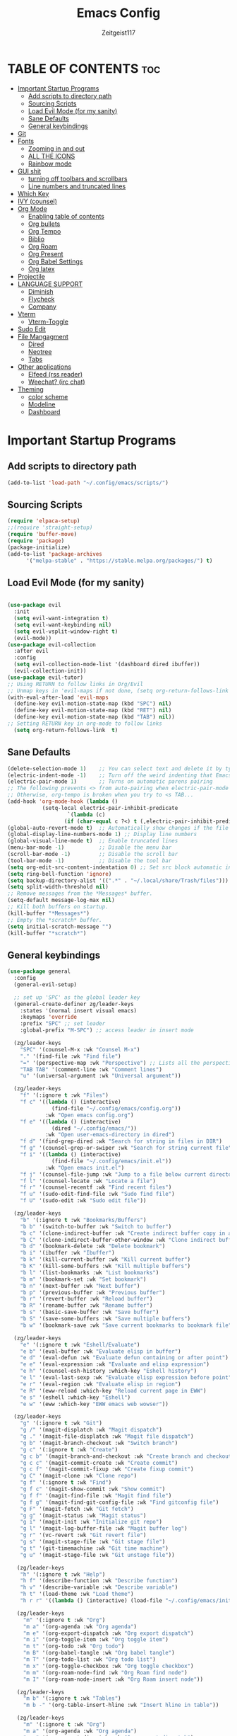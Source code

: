 #+TITLE: Emacs Config
#+AUTHOR: Zeitgeist117
#+DESCRIPTION: Zeitgeist's personal Emacs config
#+STARTUP: showeverything
#+OPTIONS: toc:2
* TABLE OF CONTENTS :toc:
- [[#important-startup-programs][Important Startup Programs]]
  - [[#add-scripts-to-directory-path][Add scripts to directory path]]
  - [[#sourcing-scripts][Sourcing Scripts]]
  - [[#load-evil-mode-for-my-sanity][Load Evil Mode (for my sanity)]]
  - [[#sane-defaults][Sane Defaults]]
  - [[#general-keybindings][General keybindings]]
- [[#git][Git]]
- [[#fonts][Fonts]]
  - [[#zooming-in-and-out][Zooming in and out]]
  - [[#all-the-icons][ALL THE ICONS]]
  - [[#rainbow-mode][Rainbow mode]]
- [[#gui-shit][GUI shit]]
  - [[#turning-off-toolbars-and-scrollbars][turning off toolbars and scrollbars]]
  - [[#line-numbers-and-truncated-lines][Line numbers and truncated lines]]
- [[#which-key][Which Key]]
- [[#ivy-counsel][IVY (counsel)]]
- [[#org-mode][Org Mode]]
  - [[#enabling-table-of-contents][Enabling table of contents]]
  - [[#org-bullets][Org bullets]]
  - [[#org-tempo][Org Tempo]]
  - [[#biblio][Biblio]]
  - [[#org-roam][Org Roam]]
  - [[#org-present][Org Present]]
  - [[#org-babel-settings][Org Babel Settings]]
  - [[#org-latex][Org latex]]
- [[#projectile][Projectile]]
- [[#language-support][LANGUAGE SUPPORT]]
  - [[#diminish][Diminish]]
  - [[#flycheck][Flycheck]]
  - [[#company][Company]]
- [[#vterm][Vterm]]
  - [[#vterm-toggle][Vterm-Toggle]]
- [[#sudo-edit][Sudo Edit]]
- [[#file-mangagment][File Mangagment]]
  - [[#dired][Dired]]
  - [[#neotree][Neotree]]
  - [[#tabs][Tabs]]
- [[#other-applications][Other applications]]
  - [[#elfeed-rss-reader][Elfeed (rss reader)]]
  - [[#weechat-irc-chat][Weechat? (irc chat)]]
- [[#theming][Theming]]
  - [[#color-scheme][color scheme]]
  - [[#modeline][Modeline]]
  - [[#dashboard][Dashboard]]

* Important Startup Programs
** Add scripts to directory path
#+begin_src emacs-lisp
(add-to-list 'load-path "~/.config/emacs/scripts/")
#+end_src
** Sourcing Scripts
#+begin_src emacs-lisp
(require 'elpaca-setup)
;;(require 'straight-setup)
(require 'buffer-move)
(require 'package)
(package-initialize)
(add-to-list 'package-archives
      '("melpa-stable" . "https://stable.melpa.org/packages/") t)
#+end_src

** Load Evil Mode (for my sanity)

#+begin_src emacs-lisp

(use-package evil
  :init
  (setq evil-want-integration t)
  (setq evil-want-keybinding nil)
  (setq evil-vsplit-window-right t)
  (evil-mode))  
(use-package evil-collection
  :after evil
  :config
  (setq evil-collection-mode-list '(dashboard dired ibuffer))
  (evil-collection-init))
(use-package evil-tutor)
;; Using RETURN to follow links in Org/Evil 
;; Unmap keys in 'evil-maps if not done, (setq org-return-follows-link t) will not work
(with-eval-after-load 'evil-maps
  (define-key evil-motion-state-map (kbd "SPC") nil)
  (define-key evil-motion-state-map (kbd "RET") nil)
  (define-key evil-motion-state-map (kbd "TAB") nil))
;; Setting RETURN key in org-mode to follow links
  (setq org-return-follows-link  t)

#+end_src

** Sane Defaults
#+begin_src emacs-lisp
(delete-selection-mode 1)    ;; You can select text and delete it by typing.
(electric-indent-mode -1)    ;; Turn off the weird indenting that Emacs does by default.
(electric-pair-mode 1)       ;; Turns on automatic parens pairing
;; The following prevents <> from auto-pairing when electric-pair-mode is on.
;; Otherwise, org-tempo is broken when you try to <s TAB...
(add-hook 'org-mode-hook (lambda ()
           (setq-local electric-pair-inhibit-predicate
                   `(lambda (c)
                  (if (char-equal c ?<) t (,electric-pair-inhibit-predicate c))))))
(global-auto-revert-mode t)  ;; Automatically show changes if the file has changed
(global-display-line-numbers-mode 1) ;; Display line numbers
(global-visual-line-mode t)  ;; Enable truncated lines
(menu-bar-mode -1)           ;; Disable the menu bar 
(scroll-bar-mode -1)         ;; Disable the scroll bar
(tool-bar-mode -1)           ;; Disable the tool bar
(setq org-edit-src-content-indentation 0) ;; Set src block automatic indent to 0 instead of 2.
(setq ring-bell-function 'ignore)
(setq backup-directory-alist '((".*" . "~/.local/share/Trash/files"))) ;; change backup saves location to trash folder
(setq split-width-threshold nil)
;; Remove messages from the *Messages* buffer.
(setq-default message-log-max nil)
;; Kill both buffers on startup.
(kill-buffer "*Messages*")
;; Empty the *scratch* buffer.
(setq initial-scratch-message "")
(kill-buffer "*scratch*")
#+end_src
** General keybindings

#+begin_src emacs-lisp
(use-package general
  :config
  (general-evil-setup)

  ;; set up 'SPC' as the global leader key
  (general-create-definer zg/leader-keys
    :states '(normal insert visual emacs)
    :keymaps 'override
    :prefix "SPC" ;; set leader
    :global-prefix "M-SPC") ;; access leader in insert mode

  (zg/leader-keys
    "SPC" '(counsel-M-x :wk "Counsel M-x")
    "." '(find-file :wk "Find file")
    "=" '(perspective-map :wk "Perspective") ;; Lists all the perspective keybindings
    "TAB TAB" '(comment-line :wk "Comment lines")
    "u" '(universal-argument :wk "Universal argument"))

  (zg/leader-keys
    "f" '(:ignore t :wk "Files")    
    "f c" '((lambda () (interactive)
              (find-file "~/.config/emacs/config.org")) 
            :wk "Open emacs config.org")
    "f e" '((lambda () (interactive)
              (dired "~/.config/emacs/")) 
            :wk "Open user-emacs-directory in dired")
    "f d" '(find-grep-dired :wk "Search for string in files in DIR")
    "f g" '(counsel-grep-or-swiper :wk "Search for string current file")
    "f i" '((lambda () (interactive)
              (find-file "~/.config/emacs/init.el")) 
            :wk "Open emacs init.el")
    "f j" '(counsel-file-jump :wk "Jump to a file below current directory")
    "f l" '(counsel-locate :wk "Locate a file")
    "f r" '(counsel-recentf :wk "Find recent files")
    "f u" '(sudo-edit-find-file :wk "Sudo find file")
    "f U" '(sudo-edit :wk "Sudo edit file"))

  (zg/leader-keys
    "b" '(:ignore t :wk "Bookmarks/Buffers")
    "b b" '(switch-to-buffer :wk "Switch to buffer")
    "b c" '(clone-indirect-buffer :wk "Create indirect buffer copy in a split")
    "b C" '(clone-indirect-buffer-other-window :wk "Clone indirect buffer in new window")
    "b d" '(bookmark-delete :wk "Delete bookmark")
    "b i" '(ibuffer :wk "Ibuffer")
    "b k" '(kill-current-buffer :wk "Kill current buffer")
    "b K" '(kill-some-buffers :wk "Kill multiple buffers")
    "b l" '(list-bookmarks :wk "List bookmarks")
    "b m" '(bookmark-set :wk "Set bookmark")
    "b n" '(next-buffer :wk "Next buffer")
    "b p" '(previous-buffer :wk "Previous buffer")
    "b r" '(revert-buffer :wk "Reload buffer")
    "b R" '(rename-buffer :wk "Rename buffer")
    "b s" '(basic-save-buffer :wk "Save buffer")
    "b S" '(save-some-buffers :wk "Save multiple buffers")
    "b w" '(bookmark-save :wk "Save current bookmarks to bookmark file"))

  (zg/leader-keys
    "e" '(:ignore t :wk "Eshell/Evaluate")    
    "e b" '(eval-buffer :wk "Evaluate elisp in buffer")
    "e d" '(eval-defun :wk "Evaluate defun containing or after point")
    "e e" '(eval-expression :wk "Evaluate and elisp expression")
    "e h" '(counsel-esh-history :which-key "Eshell history")
    "e l" '(eval-last-sexp :wk "Evaluate elisp expression before point")
    "e r" '(eval-region :wk "Evaluate elisp in region")
    "e R" '(eww-reload :which-key "Reload current page in EWW")
    "e s" '(eshell :which-key "Eshell")
    "e w" '(eww :which-key "EWW emacs web wowser"))

  (zg/leader-keys
    "g" '(:ignore t :wk "Git")    
    "g /" '(magit-displatch :wk "Magit dispatch")
    "g ." '(magit-file-displatch :wk "Magit file dispatch")
    "g b" '(magit-branch-checkout :wk "Switch branch")
    "g c" '(:ignore t :wk "Create") 
    "g c b" '(magit-branch-and-checkout :wk "Create branch and checkout")
    "g c c" '(magit-commit-create :wk "Create commit")
    "g c f" '(magit-commit-fixup :wk "Create fixup commit")
    "g C" '(magit-clone :wk "Clone repo")
    "g f" '(:ignore t :wk "Find") 
    "g f c" '(magit-show-commit :wk "Show commit")
    "g f f" '(magit-find-file :wk "Magit find file")
    "g f g" '(magit-find-git-config-file :wk "Find gitconfig file")
    "g F" '(magit-fetch :wk "Git fetch")
    "g g" '(magit-status :wk "Magit status")
    "g i" '(magit-init :wk "Initialize git repo")
    "g l" '(magit-log-buffer-file :wk "Magit buffer log")
    "g r" '(vc-revert :wk "Git revert file")
    "g s" '(magit-stage-file :wk "Git stage file")
    "g t" '(git-timemachine :wk "Git time machine")
    "g u" '(magit-stage-file :wk "Git unstage file"))

   (zg/leader-keys
    "h" '(:ignore t :wk "Help")
    "h f" '(describe-function :wk "Describe function")
    "h v" '(describe-variable :wk "Describe variable")
    "h t" '(load-theme :wk "Load theme")    
    "h r r" '((lambda () (interactive) (load-file "~/.config/emacs/init.el")) :wk "Reload emacs config"))

   (zg/leader-keys
     "m" '(:ignore t :wk "Org")
     "m a" '(org-agenda :wk "Org agenda")
     "m e" '(org-export-dispatch :wk "Org export dispatch")
     "m i" '(org-toggle-item :wk "Org toggle item")
     "m t" '(org-todo :wk "Org todo")
     "m B" '(org-babel-tangle :wk "Org babel tangle")
     "m T" '(org-todo-list :wk "Org todo list")
     "m x" '(org-toggle-checkbox :wk "Org toggle checkbox")
     "m m" '(org-roam-node-find :wk "Org Roam find node")
     "m I" '(org-roam-node-insert :wk "Org Roam insert node"))

   (zg/leader-keys
     "m b" '(:ignore t :wk "Tables")
     "m b -" '(org-table-insert-hline :wk "Insert hline in table"))

   (zg/leader-keys
     "m" '(:ignore t :wk "Org")
     "m a" '(org-agenda :wk "Org agenda")
     "m e" '(org-export-dispatch :wk "Org export dispatch")
     "m t" '(org-todo :wk "Org todo")
     "m B" '(org-babel-tangle :wk "Org babel tangle")
     "m T" '(org-todo-list :wk "Org todo list")
     "m d t" '(org-time-stamp :wk "Org time stamp"))

   (zg/leader-keys
     "p" '(projectile-command-map :wk "Projectile"))

   (zg/leader-keys
    "t" '(:ignore t :wk "Toggle")
    "t e" '(eshell-toggle :wk "Toggle eshell")
    "t f" '(flycheck-mode :wk "Toggle flycheck")
    "t l" '(display-line-numbers-mode :wk "Toggle line numbers")
    "t n" '(neotree-toggle :wk "Toggle neotree file viewer")
    "t o" '(org-mode :wk "Toggle org mode")
    "t r" '(rainbow-mode :wk "Toggle rainbow mode")
    "t t" '(visual-line-mode :wk "Toggle truncated lines")
    "t v" '(vterm-toggle :wk "Toggle vterm"))

   (zg/leader-keys
    "s" '(:ignore t :wk "Search")
    "s d" '(dictionary-search :wk "Search dictionary")
    "s m" '(man :wk "Man pages")
    "s t" '(tldr :wk "Lookup TLDR docs for a command")
    "s w" '(woman :wk "Similar to man but doesn't require man"))

  (zg/leader-keys
     "d" '(:ignore t :wk "Dired")
     "d d" '(dired :wk "Open dired")
     "d j" '(dired-jump :wk "Dired jump to current")
     "d n" '(neotree-dir :wk "Open directory in neotree")
     "d p" '(peep-dired :wk "Peep-dired"))

  (zg/leader-keys
    "o" '(:ignore t :wk "Open")
    "o d" '(dashboard-open :wk "Dashboard")
    "o e" '(elfeed :wk "Elfeed RSS")
    "o f" '(make-frame :wk "Open buffer in new frame")
    "o F" '(select-frame-by-name :wk "Select frame by name"))

   (zg/leader-keys
    "w" '(:ignore t :wk "Windows")
    ;; Window splits
    "w c" '(evil-window-delete :wk "Close window")
    "w n" '(evil-window-new :wk "New window")
    "w s" '(evil-window-split :wk "Horizontal split window")
    "w v" '(evil-window-vsplit :wk "Vertical split window")
    ;; Window motions
    "w h" '(evil-window-left :wk "Window left")
    "w j" '(evil-window-down :wk "Window down")
    "w k" '(evil-window-up :wk "Window up")
    "w l" '(evil-window-right :wk "Window right")
    "w w" '(evil-window-next :wk "Goto next window")
    ;; Move Windows
    "w H" '(buf-move-left :wk "Buffer move left")
    "w J" '(buf-move-down :wk "Buffer move down")
    "w K" '(buf-move-up :wk "Buffer move up")
    "w L" '(buf-move-right :wk "Buffer move right"))
   

)
#+end_src
* Git
#+begin_src emacs-lisp
(use-package git-timemachine
  :after git-timemachine
  :hook (evil-normalize-keymaps . git-timemachine-hook)
  :config
    (evil-define-key 'normal git-timemachine-mode-map (kbd "C-j") 'git-timemachine-show-previous-revision)
    (evil-define-key 'normal git-timemachine-mode-map (kbd "C-k") 'git-timemachine-show-next-revision)
)

(use-package magit)
#+end_src

* Fonts
Defining all the fonts so it looks kool an so i kan reed

#+begin_src emacs-lisp
(set-face-attribute 'default nil
  :font "JetBrains Mono"
  :height 180
  :weight 'medium)
(set-face-attribute 'variable-pitch nil
  :font "Ubuntu"
  :height 180
  :weight 'medium)
(set-face-attribute 'fixed-pitch nil
  :font "JetBrains Mono"
  :height 180
  :weight 'medium)
;; Makes commented text and keywords italics.
;; This is working in emacsclient but not emacs.
;; Your font must have an italic face available.
(set-face-attribute 'font-lock-comment-face nil
  :slant 'italic)
(set-face-attribute 'font-lock-keyword-face nil
  :slant 'italic)
;; Uncomment the following line if line spacing needs adjusting.
(setq-default line-spacing 0.12)
#+end_src
** Zooming in and out

#+begin_src emacs-lisp
(global-set-key (kbd "C-=") 'text-scale-increase)
(global-set-key (kbd "C--") 'text-scale-decrease)
(global-set-key (kbd "<C-wheel-up>") 'text-scale-increase)
(global-set-key (kbd "<C-wheel-down>") 'text-scale-decrease)
#+end_src
** ALL THE ICONS
This is an icon set that can be used with dashboard, dired, ibuffer and other emacs programs

#+begin_src emacs-lisp
(use-package all-the-icons
  :ensure t
  :if (display-graphic-p))

(use-package all-the-icons-dired
  :hook (dired-mode . (lambda () (all-the-icons-dired-mode t))))
#+end_src

** Rainbow mode
touch the rainbow, taste the rainbow
#+begin_src emacs-lisp
(use-package rainbow-mode
  :diminish
  :hook 
  ((org-mode prog-mode) . rainbow-mode))
#+end_src

* GUI shit
gooey shit

** turning off toolbars and scrollbars
#+begin_src emacs-lisp
(menu-bar-mode -1)
(tool-bar-mode -1)
(scroll-bar-mode -1)
#+end_src

** Line numbers and truncated lines
#+begin_src emacs-lisp
(global-display-line-numbers-mode 1)
(setq display-line-numbers-type 'relative)
(global-visual-line-mode t)
#+end_src

* Which Key
which fucking keys do i use, is this moonlight sonata?

#+begin_src emacs-lisp
(use-package which-key
  :init
    (which-key-mode 1)
  :config
  (setq which-key-side-window-location 'bottom
	  which-key-sort-order #'which-key-key-order-alpha
	  which-key-sort-uppercase-first nil
-add-column-padding 1
-max-display-columns nil
	  which-key-min-display-lines 6
	  which-key-side-window-slot -10
	  which-key-side-window-max-height 0.25
	  which-key-idle-delay 0.8
	  which-key-max-description-length 25
	  which-key-allow-imprecise-window-fit nil
	  which-key-separator " → " ))
#+end_src
* IVY (counsel)
+ ivy is a completion mechanism for emacs 
+ counsel is a collection of ivy enhannced versions of common emacs commands.
+ ivy-rich allows you to add descriptionsa alongside commands in M-x

#+begin_src emacs-lisp
(use-package counsel
  :after ivy
  :diminish
  :config (counsel-mode))

(use-package ivy
  :bind
  ;; ivy-resume resumes the last Ivy-based completion.
  (("C-c C-r" . ivy-resume)
   ("C-x B" . ivy-switch-buffer-other-window))
  :custom
  (setq ivy-use-virtual-buffers t)
  (setq ivy-count-format "(%d/%d) ")
  (setq enable-recursive-minibuffers t)
  :diminish
  :config
  (ivy-mode))

(use-package all-the-icons-ivy-rich
  :ensure t
  :init (all-the-icons-ivy-rich-mode 1))

(use-package ivy-rich
  :after ivy
  :ensure t
  :init (ivy-rich-mode 1) ;; this gets us descriptions in M-x.
  :custom
  (ivy-virtual-abbreviate 'full
   ivy-rich-switch-buffer-align-virtual-buffer t
   ivy-rich-path-style 'abbrev)
  :config
  (ivy-set-display-transformer 'ivy-switch-buffer
                               'ivy-rich-switch-buffer-transformer))
#+end_src
* Org Mode
** Enabling table of contents
#+begin_src emacs-lisp
(use-package toc-org
    :commands toc-org-enable
    :init (add-hook 'org-mode-hook 'toc-org-enable))
#+end_src

** Org bullets
#+begin_src emacs-lisp
(use-package org-superstar)
(setq
    org-superstar-headline-bullets-list '("⁖" "⁖" "⁖" "⁖" "⁖")
)
(add-hook 'org-mode-hook (lambda () (org-superstar-mode 1)))
#+end_src

** Org Tempo 
an org mode package that is installed with emacs but not enabled by default that lets you do cool shit faster like all the source code blocks in this config for example:

| Type the below and press TAB | Expands to...                           |
|------------------------------+-----------------------------------------|
| <a                           | '#+BEGIN_EXPORT ascii' … '#+END_EXPORT  |
| <c                           | '#+BEGIN_CENTER' … '#+END_CENTER'       |
| <C                           | '#+BEGIN_COMMENT' … '#+END_COMMENT'     |
| <e                           | '#+BEGIN_EXAMPLE' … '#+END_EXAMPLE'     |
| <E                           | '#+BEGIN_EXPORT' … '#+END_EXPORT'       |
| <h                           | '#+BEGIN_EXPORT html' … '#+END_EXPORT'  |
| <l                           | '#+BEGIN_EXPORT latex' … '#+END_EXPORT' |
| <q                           | '#+BEGIN_QUOTE' … '#+END_QUOTE'         |
| <s                           | '#+BEGIN_SRC' … '#+END_SRC'             |
| <v                           | '#+BEGIN_VERSE' … '#+END_VERSE'         |

#+begin_src emacs-lisp 
(require 'org-tempo)
#+end_src



** Biblio 
#+begin_src emacs-lisp
(use-package biblio)
(setq biblio-download-directory "~/Downloads/")
#+end_src


** Org Roam
#+begin_src emacs-lisp
(use-package org-roam)
(setq org-roam-directory (file-truename "~/Notes/roam"))
(setq org-roam-db-autosync-mode t)
#+end_src

** Org Present
#+begin_src emacs-lisp
(use-package org-present)

#+end_src

** Org Babel Settings

** Org latex

* Projectile
projekts in muh emaks
#+begin_src emacs-lisp
(use-package projectile
  :diminish
  :config
  (projectile-mode 1))
#+end_src

* LANGUAGE SUPPORT
Emacs has built-in programming language modes for Lisp, Scheme, DSSSL, Ada, ASM, AWK, C, C++, Fortran, Icon, IDL (CORBA), IDLWAVE, Java, Javascript, M4, Makefiles, Metafont, Modula2, Object Pascal, Objective-C, Octave, Pascal, Perl, Pike, PostScript, Prolog, Python, Ruby, Simula, SQL, Tcl, Verilog, and VHDL.  Other languages will require you to install additional modes.

#+begin_src emacs-lisp
(use-package haskell-mode)
(use-package lua-mode)

#+end_src
** Diminish
#+begin_src emacs-lisp
(use-package diminish)
#+end_src
** Flycheck
check it bro, ur code aint lookin so fly
#+begin_src emacs-lisp
(use-package flycheck
:ensure t
:defer t
:diminish
:init (global-flycheck-mode))
#+end_src
** Company
[[https://company-mode.github.io/][Company]] is a text completion framework for Emacs. The name stands for "complete anything".  Completion will start automatically after you type a few letters. Use M-n and M-p to select, <return> to complete or <tab> to complete the common part.

#+begin_src emacs-lisp
(use-package company
  :defer 2
  :diminish
  :custom
  (company-begin-commands '(self-insert-command))
  (company-idle-delay .1)
  (company-minimum-prefix-length 2)
  (company-show-numbers t)
  (company-tooltip-align-annotations 't)
  (global-company-mode t))

(use-package company-box
  :after company
  :diminish
  :hook (company-mode . company-box-mode))
#+end_src

* Vterm
Vterm is a terminal emulator within Emacs.  The 'shell-file-name' setting sets the shell to be used in M-x shell, M-x term, M-x ansi-term and M-x vterm.  By default, the shell is set to 'fish' but could change it to 'bash' or 'zsh' if you prefer.

#+begin_src emacs-lisp
(use-package vterm
:config
(setq shell-file-name "/bin/sh"
      vterm-max-scrollback 5000))
#+end_src

** Vterm-Toggle 
[[https://github.com/jixiuf/vterm-toggle][vterm-toggle]] toggles between the vterm buffer and whatever buffer you are editing.

#+begin_src emacs-lisp
(use-package vterm-toggle
  :after vterm
  :config
  (setq vterm-toggle-fullscreen-p nil)
  (setq vterm-toggle-scope 'project)
  (add-to-list 'display-buffer-alist
               '((lambda (buffer-or-name _)
                     (let ((buffer (get-buffer buffer-or-name)))
                       (with-current-buffer buffer
                         (or (equal major-mode 'vterm-mode)
                             (string-prefix-p vterm-buffer-name (buffer-name buffer))))))
                  (display-buffer-reuse-window display-buffer-at-bottom)
                  ;;(display-buffer-reuse-window display-buffer-in-direction)
                  ;;display-buffer-in-direction/direction/dedicated is added in emacs27
                  ;;(direction . bottom)
                  ;;(dedicated . t) ;dedicated is supported in emacs27
                  (reusable-frames . visible)
                  (window-height . 0.3))))
#+end_src

* Sudo Edit
sudo edit is a package that lets you edit files that require sudo privileges or switch over to editing with sudo privileges

#+begin_src emacs-lisp
(use-package sudo-edit
  :config
    (zg/leader-keys
      "f u" '(sudo-edit-find-file :wk "Sudo find file")
      "f U" '(sudo-edit :wk "Sudo edit file")))
#+end_src
* File Mangagment
** Dired
file managment
#+begin_src emacs-lisp
(use-package dired-open
  :config
  (setq dired-open-extensions '(("gif" . "sxiv")
                                ("jpg" . "sxiv")
                                ("png" . "sxiv")
                                ("pdf" . "zathura")
                                ("mkv" . "mpv")
                                ("mp4" . "mpv"))))

(use-package peep-dired
  :after dired
  :hook (evil-normalize-keymaps . peep-dired-hook)
  :config
    (evil-define-key 'normal dired-mode-map (kbd "h") 'dired-up-directory)
    (evil-define-key 'normal dired-mode-map (kbd "l") 'dired-open-file) ; use dired-find-file instead if not using dired-open package
    (evil-define-key 'normal peep-dired-mode-map (kbd "j") 'peep-dired-next-file)
    (evil-define-key 'normal peep-dired-mode-map (kbd "k") 'peep-dired-prev-file)
)

;; (add-hook 'peep-dired-hook 'evil-normalize-keymaps)
#+end_src
** Neotree 
file tree on the side

#+begin_src emacs-lisp
(use-package neotree
  :config
  (setq neo-smart-open t
        neo-show-hidden-files t
        neo-window-width 25 
        neo-window-fixed-size nil
        inhibit-compacting-font-caches t
        projectile-switch-project-action 'neotree-projectile-action) 
        ;; truncate long file names in neotree
        (add-hook 'neo-after-create-hook
           #'(lambda (_)
               (with-current-buffer (get-buffer neo-buffer-name)
                 (setq truncate-lines t)
                 (setq word-wrap nil)
                 (make-local-variable 'auto-hscroll-mode)
                 (setq auto-hscroll-mode nil)))))
;; show hidden files

#+end_src

** Tabs
#+begin_src emacs-lisp
(use-package centaur-tabs
  :demand
  :config
 (centaur-tabs-mode t)
 (setq centaur-tabs-group-buffer-group -1)
 :bind
  (:map evil-normal-state-map
        ("C-k" . centaur-tabs-forward)
        ("C-j" . centaur-tabs-backward))
  )
(setq centaur-tabs-set-icons t)
(setopt centaur-tabs-buffer-groups-function (lambda () '("All")))
#+end_src
* Other applications
** Elfeed (rss reader)
#+begin_src emacs-lisp
(use-package elfeed
  :config
  (setq elfeed-search-feed-face ":foreground #ffffff :weight bold"
        elfeed-feeds (quote
                       (
                        ))))
 

(use-package elfeed-goodies
  :init
  (elfeed-goodies/setup)
  :config
  )

#+end_src
** Weechat? (irc chat)
#+begin_src emacs-lisp
(setq
 erc-nick "zeitgeist"     ; Our IRC nick
 erc-user-full-name "zeitgeist") ; Our /whois name
#+end_src
* Theming
r/unixporn

** color scheme
the building blocks of rice
#+begin_src emacs-lisp
(use-package dracula-theme)

(use-package doom-themes
  :config
  (setq doom-themes-enable-bold t    ; if nil, bold is universally disabled
        doom-themes-enable-italic t) ; if nil, italics is universally disabled
  ;; Sets the default theme to load!!! 
  (load-theme 'doom-dracula t)
  ;; Enable custom neotree theme (all-the-icons must be installed!)
  (doom-themes-neotree-config)
  ;; Corrects (and improves) org-mode's native fontification.
  (doom-themes-org-config))


#+end_src

** Modeline
#+begin_src emacs-lisp
(use-package doom-modeline
  :ensure t
  :init (doom-modeline-mode 1)
  :config
  (setq doom-modeline-height 35      ;; sets modeline height
        doom-modeline-bar-width 5    ;; sets right bar width
        doom-modeline-persp-name t   ;; adds perspective name to modeline
        doom-modeline-persp-icon t)) ;; adds folder icon next to persp name
#+end_src

** Dashboard
#+begin_src emacs-lisp
(use-package dashboard
  :ensure t 
  :init
  (setq initial-buffer-choice 'dashboard-open)
  (setq dashboard-set-heading-icons t)
  (setq dashboard-set-file-icons t)
  (setq dashboard-banner-logo-title "Emacs Is More Than A Text Editor!")
  ;;(setq dashboard-startup-banner 'logo) ;; use standard emacs logo as banner
  (setq dashboard-startup-banner "/home/nightwing/.config/emacs/images/emacs-dash.png")  ;; use custom image as banner
  (setq dashboard-center-content nil) ;; set to 't' for centered content
  (setq dashboard-items '((recents . 5)
                          (agenda . 5 )
                          (bookmarks . 3)
                          (projects . 3)
                          (registers . 3)))
  :custom
  (dashboard-modify-heading-icons '((recents . "file-text")
                                    (bookmarks . "book")))
  :config
  (dashboard-setup-startup-hook))
#+end_src
